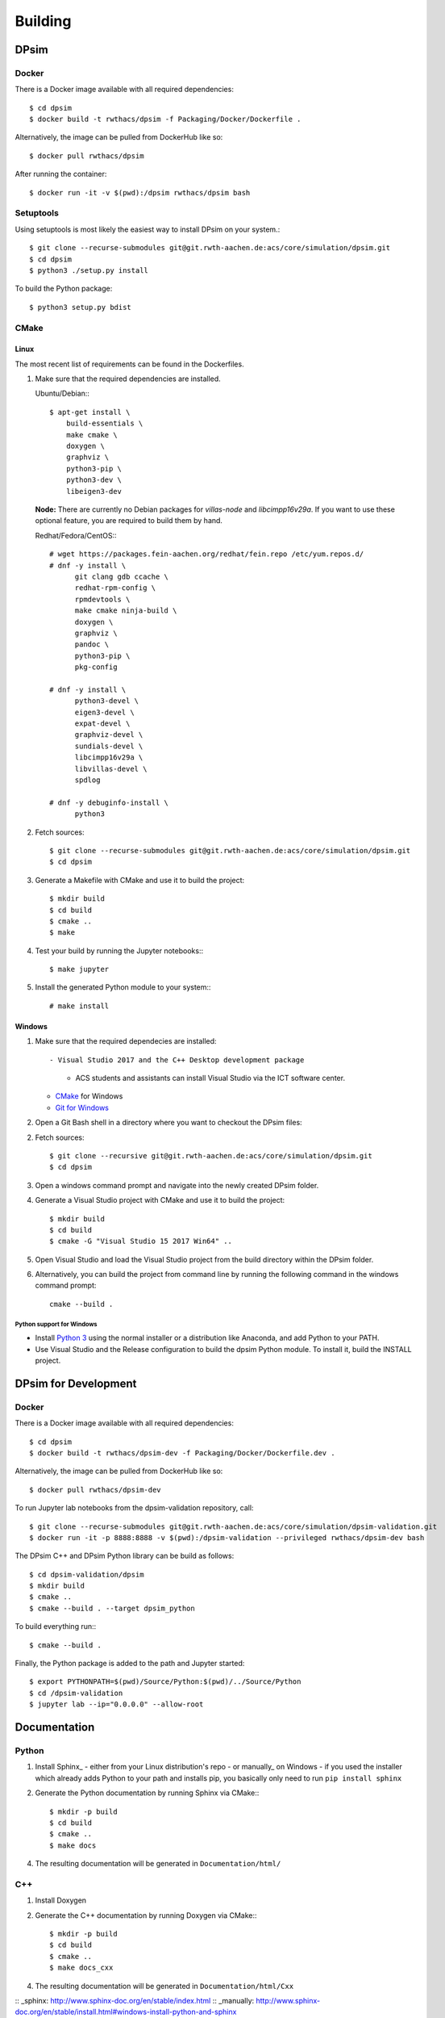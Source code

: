 Building
========

DPsim
^^^^^

Docker
------

There is a Docker image available with all required dependencies::

    $ cd dpsim
    $ docker build -t rwthacs/dpsim -f Packaging/Docker/Dockerfile .

Alternatively, the image can be pulled from DockerHub like so::

    $ docker pull rwthacs/dpsim

After running the container::

    $ docker run -it -v $(pwd):/dpsim rwthacs/dpsim bash


Setuptools
----------

Using setuptools is most likely the easiest way to install DPsim on your system.::

    $ git clone --recurse-submodules git@git.rwth-aachen.de:acs/core/simulation/dpsim.git
    $ cd dpsim
    $ python3 ./setup.py install

To build the Python package::

    $ python3 setup.py bdist

CMake
-----

Linux
*****

The most recent list of requirements can be found in the Dockerfiles. 

1. Make sure that the required dependencies are installed.

   Ubuntu/Debian:::
   
      $ apt-get install \
          build-essentials \
          make cmake \
          doxygen \
          graphviz \
          python3-pip \
          python3-dev \
          libeigen3-dev

   **Node:** There are currently no Debian packages for `villas-node` and `libcimpp16v29a`.
   If you want to use these optional feature, you are required to build them by hand.

   Redhat/Fedora/CentOS:::
   
      # wget https://packages.fein-aachen.org/redhat/fein.repo /etc/yum.repos.d/
      # dnf -y install \
	    git clang gdb ccache \
	    redhat-rpm-config \
	    rpmdevtools \
	    make cmake ninja-build \
	    doxygen \
	    graphviz \
	    pandoc \
	    python3-pip \
	    pkg-config

      # dnf -y install \
	    python3-devel \
	    eigen3-devel \
	    expat-devel \
	    graphviz-devel \
	    sundials-devel \
	    libcimpp16v29a \
	    libvillas-devel \
	    spdlog

      # dnf -y debuginfo-install \
	    python3

2. Fetch sources::

      $ git clone --recurse-submodules git@git.rwth-aachen.de:acs/core/simulation/dpsim.git
      $ cd dpsim

3. Generate a Makefile with CMake and use it to build the project::

      $ mkdir build
      $ cd build
      $ cmake ..
      $ make

4. Test your build by running the Jupyter notebooks:::

      $ make jupyter

5. Install the generated Python module to your system:::

      # make install

Windows
*******

1. Make sure that the required dependecies are installed::

   - Visual Studio 2017 and the C++ Desktop development package
     - ACS students and assistants can install Visual Studio via the ICT software center.
   - `CMake`_ for Windows
   - `Git for Windows`_
   
2. Open a Git Bash shell in a directory where you want to checkout the DPsim files::

2. Fetch sources::

      $ git clone --recursive git@git.rwth-aachen.de:acs/core/simulation/dpsim.git
      $ cd dpsim

3. Open a windows command prompt and navigate into the newly created DPsim folder.

4. Generate a Visual Studio project with CMake and use it to build the project::

      $ mkdir build
      $ cd build
      $ cmake -G "Visual Studio 15 2017 Win64" ..

5. Open Visual Studio and load the Visual Studio project from the build directory within the DPsim folder.

6. Alternatively, you can build the project from command line by running the following command in the windows command prompt::

    cmake --build .


Python support for Windows
~~~~~~~~~~~~~~~~~~~~~~~~~~

- Install `Python 3`_ using the normal installer or a distribution like Anaconda, and add Python to your PATH.
- Use Visual Studio and the Release configuration to build the dpsim Python module. To install it, build the INSTALL project.

.. _`Python 3`: https://www.python.org/downloads/
.. _Eigen: http://eigen.tuxfamily.org
.. _CMake: https://cmake.org/download/
.. _`Git for Windows`: https://git-scm.com/download/win
.. _VILLASnode: https://git.rwth-aachen.de/VILLASframework/VILLASnode
.. _DPsim: https://git.rwth-aachen.de/acs/core/simulation/dpsim
.. _`DPsim Libraries`: https://git.rwth-aachen.de/acs/core/simulation/dpsim-libraries


DPsim for Development
^^^^^^^^^^^^^^^^^^^^^

Docker
------

There is a Docker image available with all required dependencies::

    $ cd dpsim
    $ docker build -t rwthacs/dpsim-dev -f Packaging/Docker/Dockerfile.dev .

Alternatively, the image can be pulled from DockerHub like so::

    $ docker pull rwthacs/dpsim-dev

To run Jupyter lab notebooks from the dpsim-validation repository, call::

    $ git clone --recurse-submodules git@git.rwth-aachen.de:acs/core/simulation/dpsim-validation.git
    $ docker run -it -p 8888:8888 -v $(pwd):/dpsim-validation --privileged rwthacs/dpsim-dev bash

The DPsim C++ and DPsim Python library can be build as follows::

    $ cd dpsim-validation/dpsim
    $ mkdir build
    $ cmake ..
    $ cmake --build . --target dpsim_python

To build everything run:::

    $ cmake --build .

Finally, the Python package is added to the path and Jupyter started::

    $ export PYTHONPATH=$(pwd)/Source/Python:$(pwd)/../Source/Python
    $ cd /dpsim-validation
    $ jupyter lab --ip="0.0.0.0" --allow-root
    
Documentation
^^^^^^^^^^^^^

Python
------

1. Install Sphinx_
   - either from your Linux distribution's repo
   - or manually_ on Windows
   - if you used the installer which already adds Python to your path and installs pip, you basically only need to run ``pip install sphinx``

2. Generate the Python documentation by running Sphinx via CMake:::

      $ mkdir -p build
      $ cd build
      $ cmake ..
      $ make docs

4. The resulting documentation will be generated in ``Documentation/html/``

C++
---

1. Install Doxygen
2. Generate the C++ documentation by running Doxygen via CMake:::

      $ mkdir -p build
      $ cd build
      $ cmake ..
      $ make docs_cxx

4. The resulting documentation will be generated in ``Documentation/html/Cxx``

:: _sphinx: http://www.sphinx-doc.org/en/stable/index.html
:: _manually: http://www.sphinx-doc.org/en/stable/install.html#windows-install-python-and-sphinx
